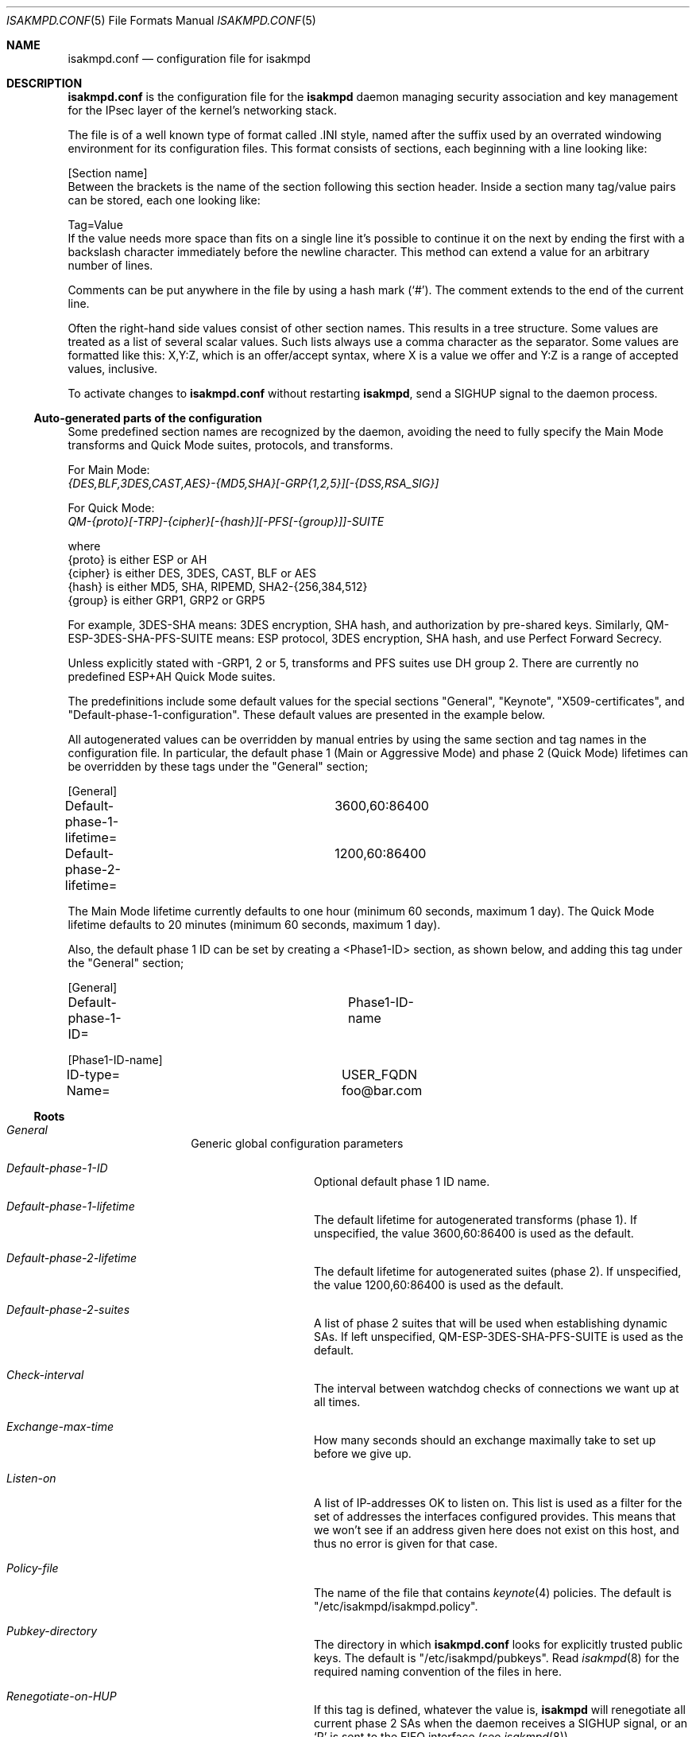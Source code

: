 .\" $OpenBSD: isakmpd.conf.5,v 1.86 2003/11/05 12:55:13 jmc Exp $
.\" $EOM: isakmpd.conf.5,v 1.57 2000/12/21 14:43:17 ho Exp $
.Dd August 07, 2002
.Dt ISAKMPD.CONF 5
.Os
.Sh NAME
.Nm isakmpd.conf
.Nd configuration file for isakmpd
.Sh DESCRIPTION
.Nm
is the configuration file for the
.Nm isakmpd
daemon managing security association and key management for the
IPsec layer of the kernel's networking stack.
.Pp
The file is of a well known type of format called .INI style, named after
the suffix used by an overrated windowing environment for its configuration
files.
This format consists of sections, each beginning with a line looking like:
.Bd -literal
[Section name]
.Ed
Between the brackets is the name of the section following this section header.
Inside a section many tag/value pairs can be stored, each one looking like:
.Bd -literal
Tag=Value
.Ed
If the value needs more space than fits on a single line it's possible to
continue it on the next by ending the first with a backslash character
immediately before the newline character.
This method can extend a value for an arbitrary number of lines.
.Pp
Comments can be put anywhere in the file by using a hash mark
.Pq Sq \&# .
The comment extends to the end of the current line.
.Pp
Often the right-hand side values consist of other section names.
This results in a tree structure.
Some values are treated as a list of several scalar values.
Such lists always use a comma character as the separator.
Some values are formatted like this: X,Y:Z, which
is an offer/accept syntax, where X is a value we offer and Y:Z is a range of
accepted values, inclusive.
.Pp
To activate changes to
.Nm
without restarting
.Nm isakmpd ,
send a
.Dv SIGHUP
signal to the daemon process.
.Ss Auto-generated parts of the configuration
.Pp
Some predefined section names are recognized by the daemon, avoiding the need
to fully specify the Main Mode transforms and Quick Mode suites, protocols,
and transforms.
.Pp
For Main Mode:
.Bd -filled -compact
.Ar {DES,BLF,3DES,CAST,AES}-{MD5,SHA}[-GRP{1,2,5}][-{DSS,RSA_SIG}]
.Ed
.Pp
For Quick Mode:
.Bd -filled -compact
.Ar QM-{proto}[-TRP]-{cipher}[-{hash}][-PFS[-{group}]]-SUITE
.Ed
.Bd -literal
  where
    {proto}  is either ESP or AH
    {cipher} is either DES, 3DES, CAST, BLF or AES
    {hash}   is either MD5, SHA, RIPEMD, SHA2-{256,384,512}
    {group}  is either GRP1, GRP2 or GRP5
.Ed
.Pp
For example, 3DES-SHA means: 3DES encryption, SHA hash, and authorization by
pre-shared keys.
Similarly, QM-ESP-3DES-SHA-PFS-SUITE means: ESP protocol, 3DES encryption,
SHA hash, and use Perfect Forward Secrecy.
.Pp
Unless explicitly stated with -GRP1, 2 or 5, transforms and PFS suites
use DH group 2.
There are currently no predefined ESP+AH Quick Mode suites.
.Pp
The predefinitions include some default values for the special
sections "General", "Keynote", "X509-certificates", and
"Default-phase-1-configuration".
These default values are presented in the example below.
.Pp
All autogenerated values can be overridden by manual entries by using the
same section and tag names in the configuration file.
In particular, the default phase 1 (Main or Aggressive Mode) and phase 2
(Quick Mode) lifetimes can be overridden by these tags under the "General"
section;
.Bd -literal
[General]
Default-phase-1-lifetime=	3600,60:86400
Default-phase-2-lifetime=	1200,60:86400
.Ed
.Pp
The Main Mode lifetime currently defaults to one hour (minimum 60
seconds, maximum 1 day).
The Quick Mode lifetime defaults to 20 minutes
(minimum 60 seconds, maximum 1 day).
.Pp
Also, the default phase 1 ID can be set by creating a <Phase1-ID>
section, as shown below, and adding this tag under the "General"
section;
.Bd -literal
[General]
Default-phase-1-ID=		Phase1-ID-name

[Phase1-ID-name]
ID-type=			USER_FQDN
Name=				foo@bar.com
.Ed
.Ss Roots
.Bl -hang -width 12n
.It Em General
Generic global configuration parameters
.Bl -tag -width 12n
.It Em Default-phase-1-ID
Optional default phase 1 ID name.
.It Em Default-phase-1-lifetime
The default lifetime for autogenerated transforms (phase 1).
If unspecified, the value 3600,60:86400 is used as the default.
.It Em Default-phase-2-lifetime
The default lifetime for autogenerated suites (phase 2).
If unspecified, the value 1200,60:86400 is used as the default.
.It Em Default-phase-2-suites
A list of phase 2 suites that will be used when establishing dynamic
SAs.
If left unspecified, QM-ESP-3DES-SHA-PFS-SUITE is used as the default.
.It Em Check-interval
The interval between watchdog checks of connections we want up at all times.
.It Em Exchange-max-time
How many seconds should an exchange maximally take to set up before we
give up.
.It Em Listen-on
A list of IP-addresses OK to listen on.
This list is used as a filter for the set of addresses the interfaces
configured provides.
This means that we won't see if an address given here does not exist
on this host, and thus no error is given for that case.
.It Em Policy-file
The name of the file that contains
.Xr keynote 4
policies.
The default is "/etc/isakmpd/isakmpd.policy".
.It Em Pubkey-directory
The directory in which
.Nm
looks for explicitly trusted public keys.
The default is "/etc/isakmpd/pubkeys".
Read
.Xr isakmpd 8
for the required naming convention of the files in here.
.It Em Renegotiate-on-HUP
If this tag is defined, whatever the value is,
.Nm isakmpd
will renegotiate all current phase 2 SAs when the daemon receives a
.Dv SIGHUP
signal, or an
.Sq R
is sent to the FIFO interface (see
.Xr isakmpd 8 ) .
.It Em Retransmits
How many times should a message be retransmitted before giving up.
.It Em Shared-SADB
If this tag is defined, whatever the value is, some semantics of
.Nm
are changed so that multiple instances can run on top of one SADB
and set up SAs with each other.
Specifically this means replay
protection will not be asked for, and errors that can occur when
updating an SA with its parameters a 2nd time will be ignored.
.El
.It Em Phase 1
ISAKMP SA negotiation parameter root
.Bl -tag -width 12n
.It Em <IP-address>
A name of the ISAKMP peer at the given IP-address.
.It Em Default
A name of the default ISAKMP peer.
Incoming phase 1 connections from other IP-addresses will use this peer name.
.It ""
This name is used as the section name for further information to be found.
Look at <ISAKMP-peer> below.
.El
.It Em Phase 2
IPsec SA negotiation parameter root
.Bl -tag -width 12n
.It Em Connections
A list of directed IPsec "connection" names that should be brought up
automatically, either on first use if the system supports it, or at
startup of the daemon.
These names are section names where further information can be found.
Look at <IPsec-connection> below.
Normally any connections mentioned here are treated as part of the
"Passive-connection" list we present below, however there is a
flag: "Active-only" that disables this behaviour.
This too is mentioned in the <IPsec-connection> section, in the "Flags" tag.
.It Em Passive-connections
A list of IPsec "connection" names we recognize and accept initiations for.
These names are section names where further information can be found.
Look at <IPsec-connection> below.
Currently only the Local-ID and Remote-ID tags
are looked at in those sections, as they are matched against the IDs given
by the initiator.
.El
.It Em KeyNote
.Bl -tag -width 12n
.It Em Credential-directory
A directory containing directories named after IDs (IP
addresses,
.Dq user@domain ,
or hostnames) that contain files named
.Dq credentials
and
.Dq private_key .
.Pp
The credentials file contains
.Xr keynote 4
credentials that are sent to a remote IKE daemon when we use the
associated ID, or credentials that we may want to consider when doing
an exchange with a remote IKE daemon that uses that ID.
Note that, in the former case, the last credential in the file
MUST contain our public key in its Licensees field.
More than one credentials may exist in the file.
They are separated by whitelines (the format is essentially the same as
that of the policy file).
The credentials are of the same format as the policies described in
.Xr isakmpd.policy 5 .
The only difference is that the Authorizer field contains a public
key, and the assertion is signed.
Signed assertions can be generated using the
.Xr keynote 1
utility.
.Pp
The private_key file contains the private RSA key we use for
authentication.
If the directory (and the files) exist, they take precedence over X509-based
authentication.
.El
.It Em X509-Certificates
.Bl -tag -width 12n
.It Em Accept-self-signed
If this tag is defined, whatever the value is, certificates that
do not originate from a trusted CA but are self-signed will be
accepted.
.It Em Ca-directory
A directory containing PEM certificates of certification authorities
that we trust to sign other certificates.
Note that for a CA to be really trusted, it needs to be somehow
referred to by policy, in
.Xr isakmpd.policy 5 .
The certificates in this directory are used for the actual X.509
authentication and for cross-referencing policies that refer to
Distinguished Names (DNs).
Keeping a separate directory (as opposed to integrating policies
and X.509 CA certificates) allows for maintenance of a list of
"well known" CAs without actually having to trust all (or any) of them.
.It Em Cert-directory
A directory containing PEM certificates that we trust to be valid.
These certificates are used in preference to those passed in messages and
are required to have a subjectAltName extension containing the certificate
holder identity; usually IP address, FQDN, or User FQDN, as provided by
.Xr certpatch 8 .
.It Em Private-key
The private key matching the public key of our certificate (which should be
in the "Cert-directory", and have an appropriate subjectAltName field).
.El
.El
.Ss Referred-to sections
.Bl -hang -width 12n
.It Em <ISAKMP-peer>
Parameters for negotiation with an ISAKMP peer
.Bl -tag -width 12n
.It Em Phase
The constant
.Li 1 ,
as ISAKMP-peers and IPsec-connections
really are handled by the same code inside isakmpd.
.It Em Transport
The name of the transport protocol, defaults to
.Li UDP .
.It Em Port
In case of
.Li UDP ,
the
.Li UDP
port number to send to.
This is optional, the
default value is 500 which is the IANA-registered number for ISAKMP.
.It Em Local-address
The Local IP-address to use, if we are multi-homed, or have aliases.
.It Em Address
If existent, the IP-address of the peer.
.It Em Configuration
The name of the ISAKMP-configuration section to use.
Look at <ISAKMP-configuration> below.
If unspecified, defaults to "Default-phase-1-configuration".
.It Em Authentication
If existent, authentication data for this specific peer.
In the case of preshared key, this is the key value itself.
.It Em ID
If existent, the name of the section that describes the
local client ID that we should present to our peer.
If not present, it
defaults to the address of the local interface we are sending packets
over to the remote daemon.
Look at <Phase1-ID> below.
.It Em Remote-ID
If existent, the name of the section that describes the remote client
ID we expect the remote daemon to send us.
If not present, it defaults to the address of the remote daemon.
Look at <Phase1-ID> below.
.It Em Flags
A comma-separated list of flags controlling the further
handling of the ISAKMP SA.
Currently there are no specific ISAKMP SA flags defined.
.El
.It Em <Phase1-ID>
.Bl -tag -width 12n
.It Em ID-type
The ID type as given by the RFC specifications.
For phase 1 this is currently
.Li IPV4_ADDR ,
.Li IPV4_ADDR_SUBNET ,
.Li IPV6_ADDR ,
.Li IPV6_ADDR_SUBNET ,
.Li FQDN ,
.Li USER_FQDN
or
.Li KEY_ID .
.It Em Address
If the ID-type is
.Li IPV4_ADDR
or
.Li IPV6_ADDR ,
this tag should exist and be an IP-address.
.It Em Network
If the ID-type is
.Li IPV4_ADDR_SUBNET
or
.Li IPV6_ADDR_SUBNET
this tag should exist and
be a network address.
.It Em Netmask
If the ID-type is
.Li IPV4_ADDR_SUBNET
or
.Li IPV6_ADDR_SUBNET
this tag should exist and
be a network subnet mask.
.It Em Name
If the ID-type is
.Li FQDN ,
.Li USER_FQDN
or
.Li KEY_ID ,
this tag should exist and contain a domain name, user@domain, or
other identifying string respectively.
.Pp
In the case of
.Li KEY_ID ,
note that the IKE protocol allows any octet sequence to be sent or
received under this payload, potentially including non-printable
ones.
.Xr isakmpd 8
can only transmit printable
.Li KEY_ID
payloads, but can receive and process arbitrary
.Li KEY_ID
payloads.
This effectively means that non-printable
.Li KEY_ID
remote identities cannot be verified through this means, although it
is still possible to do so through
.Xr isakmpd.policy 5 .
.El
.It Em <ISAKMP-configuration>
.Bl -tag -width 12n
.It Em DOI
The domain of interpretation as given by the RFCs.
Normally
.Li IPSEC .
If unspecified, defaults to
.Li IPSEC .
.It Em EXCHANGE_TYPE
The exchange type as given by the RFCs.
For main mode this is
.Li ID_PROT
and for aggressive mode it is
.Li AGGRESSIVE .
.It Em Transforms
A list of proposed transforms to use for protecting the
ISAKMP traffic.
These are actually names for sections
further describing the transforms.
Look at <ISAKMP-transform> below.
.El
.It Em <ISAKMP-transform>
.Bl -tag -width 12n
.It Em ENCRYPTION_ALGORITHM
The encryption algorithm as the RFCs name it, or ANY to denote that any
encryption algorithm proposed will be accepted.
.It Em KEY_LENGTH
For encryption algorithms with variable key length, this is
where the offered/accepted keylengths are described.
The value is of the offer-accept kind described above.
.It Em HASH_ALGORITHM
The hash algorithm as the RFCs name it, or ANY.
.It Em AUTHENTICATION_METHOD
The authentication method as the RFCs name it, or ANY.
.It Em GROUP_DESCRIPTION
The group used for Diffie-Hellman exponentiations, or ANY.
The names are symbolic, like
.Li MODP_768 , MODP_1024 , EC_155
and
.Li EC_185 .
.It Em PRF
The algorithm to use for the keyed pseudo-random function (used for key
derivation and authentication in phase 1), or ANY.
.It Em Life
A list of lifetime descriptions, or ANY.
In the former case, each
element is in itself a name of the section that defines the lifetime.
Look at <Lifetime> below.
If it is set to ANY, then any type of
proposed lifetime type and value will be accepted.
.El
.It Em <Lifetime>
.Bl -tag -width 12n
.It Em LIFE_TYPE
.Li SECONDS
or
.Li KILOBYTES
depending on the type of the duration.
Notice that this field may NOT be set to ANY.
.It Em LIFE_DURATION
An offer/accept kind of value, see above.
Can also be set to ANY.
.El
.It Em <IPsec-connection>
.Bl -tag -width 12n
.It Em Phase
The constant
.Li 2 ,
as ISAKMP-peers and IPsec-connections
really are handled by the same code inside isakmpd.
.It Em ISAKMP-peer
The name of the ISAKMP-peer which to talk to in order to
set up this connection.
The value is the name of an <ISAKMP-peer> section.
See above.
.It Em Configuration
The name of the IPsec-configuration section to use.
Look at <IPsec-configuration> below.
.It Em Local-ID
If existent, the name of the section that describes the
optional local client ID that we should present to our peer.
It is also used when we act as responders to find out what
<IPsec-connection> we are dealing with.
Look at <IPsec-ID> below.
.It Em Remote-ID
If existent, the name of the section that describes the
optional remote client ID that we should present to our peer.
It is also used when we act as responders to find out what
<IPsec-connection> we are dealing with.
Look at <IPsec-ID> below.
.It Em Flags
A comma-separated list of flags controlling the further
handling of the IPsec SA.
Currently only one flag is defined:
.Bl -tag -width 12n
.It Em Active-only
If this flag is given and this <IPsec-connection> is part of the phase 2
connections we automatically keep up, it will not automatically be used for
accepting connections from the peer.
.El
.El
.It Em <IPsec-configuration>
.Bl -tag -width 12n
.It Em DOI
The domain of interpretation as given by the RFCs.
Normally
.Li IPSEC .
If unspecified, defaults to
.Li IPSEC .
.It Em EXCHANGE_TYPE
The exchange type as given by the RFCs.
For quick mode this is
.Li QUICK_MODE .
.It Em Suites
A list of protection suites (bundles of protocols) usable for
protecting the IP traffic.
Each of the list elements is a name of an <IPsec-suite> section.
See below.
.El
.It Em <IPsec-suite>
.Bl -tag -width 12n
.It Em Protocols
A list of the protocols included in this protection suite.
Each of the list elements is a name of an <IPsec-protocol>
section.
See below.
.El
.It Em <IPsec-protocol>
.Bl -tag -width 12n
.It Em PROTOCOL_ID
The protocol as given by the RFCs.
Acceptable values today are
.Li IPSEC_AH
and
.Li IPSEC_ESP .
.It Em Transforms
A list of transforms usable for implementing the protocol.
Each of the list elements is a name of an <IPsec-transform>
section.
See below.
.It Em ReplayWindow
The size of the window used for replay protection.
This is normally left alone.
Look at the
.Nm ESP
and
.Nm AH
RFCs for a better description.
.El
.It Em <IPsec-transform>
.Bl -tag -width 12n
.It Em TRANSFORM_ID
The transform ID as given by the RFCs.
.It Em ENCAPSULATION_MODE
The encapsulation mode as given by the RFCs.
This means TRANSPORT or TUNNEL.
.It Em AUTHENTICATION_ALGORITHM
The optional authentication algorithm in the case of this
being an ESP transform.
.It Em GROUP_DESCRIPTION
An optional (provides PFS if present) Diffie-Hellman group
description.
The values are the same as GROUP_DESCRIPTION's
in <ISAKMP-transform> sections shown above.
.It Em Life
List of lifetimes, each element is a <Lifetime> section name.
.El
.It Em <IPsec-ID>
.Bl -tag -width 12n
.It Em ID-type
The ID type as given by the RFCs.
For IPsec this is currently
.Li IPV4_ADDR ,
.Li IPV6_ADDR ,
.Li IPV4_ADDR_SUBNET
or
.Li IPV6_ADDR_SUBNET .
.It Em Address
If the ID-type is
.Li IPV4_ADDR
or
.Li IPV6_ADDR
this tag should exist and be an IP-address.
.It Em Network
If the ID-type is
.Li IPV4_ADDR_SUBNET
or
.Li IPV6_ADDR_SUBNET
this tag should exist and
be a network address.
.It Em Netmask
If the ID-type is
.Li IPV4_ADDR_SUBNET
or
.Li IPV6_ADDR_SUBNET
this tag should exist and
be a network subnet mask.
.It Em Protocol
If the ID-type is
.Li IPV4_ADDR ,
.Li IPV4_ADDR_SUBNET ,
.Li IPV6_ADDR
or
.Li IPV6_ADDR_SUBNET
this tag indicates what transport protocol should be transmitted over
the SA.
If left unspecified, all transport protocols between the two address
(ranges) will be sent (or permitted) over that SA.
.It Em Port
If the ID-type is
.Li IPV4_ADDR ,
.Li IPV4_ADDR_SUBNET ,
.Li IPV6_ADDR
or
.Li IPV6_ADDR_SUBNET
this tag indicates what source or destination port is allowed to be
transported over the SA (depending on whether this is a local or
remote ID).
If left unspecified, all ports of the given transport protocol
will be transmitted (or permitted) over the SA.
The Protocol tag must be specified in conjunction with this tag.
.El
.El
.Ss Other sections
.Bl -hang -width 12n
.It Em <IKECFG-ID>
Parameters to use with IKE mode-config.
One ID per peer.
.Pp
An IKECFG-ID is written as [<ID-type>/<name>].
The following ID types are supported:
.Bl -tag -width 12n
.It IPv4
[ipv4/A.B.C.D]
.It IPv6
[ipv6/abcd:abcd::ab:cd]
.It FQDN
[fqdn/foo.bar.org]
.It UFQDN
[ufqdn/user@foo.bar.org]
.It ASN1_DN
[asn1_dn//C=aa/O=cc/...] (Note the double slashes as the DN itself
starts with a
.Sq / . )
.El
.Pp
Each section specifies what configuration values to return to the peer
requesting IKE mode-config.
Currently supported values are:
.Bl -tag -width 12n
.It Em Address
The peer's network address.
.It Em Netmask
The peer's netmask.
.It Em Nameserver
The IP address of a DNS nameserver.
.It Em WINS-server
The IP address of a WINS server.
.El
.It Em <Initiator-ID>
.Pp
During phase 1 negotiation
.Nm isakmpd
looks for a pre-shared key in the <ISAKMP-peer> section.
If no Authentication data is specified in that section, and
.Nm isakmpd
is not the initiator, it looks for Authentication data in a section named after
the initiator's phase 1 ID.
This allows mobile users with dynamic IP addresses
to have different shared secrets.
.Pp
This only works for aggressive mode because in main mode the remote
initiator ID would not yet be known.
.Pp
The name of the <Initiator-ID> section depends on the ID type sent by
the initiator.
Currently this can be:
.Bl -tag -width 12n
.It IPv4
[A.B.C.D]
.It IPv6
[abcd:abcd::ab:cd]
.It FQDN
[foo.bar.org]
.It UFQDN
[user@foo.bar.org]
.El
.El
.Sh FILES
.Bl -tag -width /etc/isakmpd/isakmpd.conf
.It Pa /etc/isakmpd/isakmpd.conf
The default
.Nm isakmpd
configuration file.
.It Pa /usr/share/ipsec/isakmpd/
A directory containing some sample
.Nm isakmpd
configuration files.
.El
.Sh EXAMPLES
An example of a configuration file:
.Bd -literal
# A configuration sample for the isakmpd ISAKMP/Oakley (aka IKE) daemon.

[General]
Listen-on=		10.1.0.2

# Incoming phase 1 negotiations are multiplexed on the source IP address
[Phase 1]
10.1.0.1=		ISAKMP-peer-west

# These connections are walked over after config file parsing and told
# to the application layer so that it will inform us when traffic wants to
# pass over them.
This means we can do on-demand keying.
[Phase 2]
Connections=		IPsec-east-west

# Default values are commented out.
[ISAKMP-peer-west]
Phase=			1
#Transport=		udp
Local-address=		10.1.0.2
Address=		10.1.0.1
#Port=			isakmp
#Port=			500
#Configuration=		Default-phase-1-configuration
Authentication=		mekmitasdigoat
#Flags=

[IPsec-east-west]
Phase=			2
ISAKMP-peer=		ISAKMP-peer-west
Configuration=		Default-quick-mode
Local-ID=		Net-east
Remote-ID=		Net-west
#Flags=

[Net-west]
ID-type=		IPV4_ADDR_SUBNET
Network=		192.168.1.0
Netmask=		255.255.255.0

[Net-east]
ID-type=		IPV4_ADDR_SUBNET
Network=		192.168.2.0
Netmask=		255.255.255.0

# Quick mode descriptions

[Default-quick-mode]
EXCHANGE_TYPE=		QUICK_MODE
Suites=			QM-ESP-3DES-SHA-PFS-SUITE,QM-ESP-AES-SHA-PFS-SUITE

# Data for an IKE mode-config peer
[asn1_dn//C=SE/L=SomeCity/O=SomeCompany/CN=SomePeer.company.com]
Address=		192.168.1.123
Netmask=		255.255.255.0
Nameserver=		192.168.1.10
WINS-server=		192.168.1.11

# pre-shared key based on initiator's phase 1 ID
[foo.bar.org]
Authentication=		mekmitasdigoat

#
# #####################################################################
# All configuration data below this point is not required as the example
# uses the predefined Main Mode transform and Quick Mode suite names.
# It is included here for completeness.  Note the default values for the
# [General] and [X509-certificates] sections just below.
# #####################################################################
#

[General]
Policy-file=		/etc/isakmpd/isakmpd.policy
Retransmits=		3
Exchange-max-time=	120

# KeyNote credential storage
[KeyNote]
Credential-directory=	/etc/isakmpd/keynote/

# Certificates stored in PEM format
[X509-certificates]
CA-directory=           /etc/isakmpd/ca/
Cert-directory=         /etc/isakmpd/certs/
CRL-directory=		/etc/isakmpd/crls/
Private-key=		/etc/isakmpd/private/local.key

# Default phase 1 description (Main Mode)

[Default-phase-1-configuration]
EXCHANGE_TYPE=		ID_PROT
Transforms=		3DES-SHA

# Main mode transforms
######################

# DES

[DES-MD5]
ENCRYPTION_ALGORITHM=	DES_CBC
HASH_ALGORITHM=		MD5
AUTHENTICATION_METHOD=	PRE_SHARED
GROUP_DESCRIPTION=	MODP_1024
Life=			Default-phase-1-lifetime

[DES-SHA]
ENCRYPTION_ALGORITHM=	DES_CBC
HASH_ALGORITHM=		SHA
AUTHENTICATION_METHOD=	PRE_SHARED
GROUP_DESCRIPTION=	MODP_1024
Life=			Default-phase-1-lifetime

# 3DES

[3DES-SHA]
ENCRYPTION_ALGORITHM=	3DES_CBC
HASH_ALGORITHM=		SHA
AUTHENTICATION_METHOD=	PRE_SHARED
GROUP_DESCRIPTION=	MODP_1024
Life=			Default-phase-1-lifetime

# Blowfish

[BLF-SHA]
ENCRYPTION_ALGORITHM=	BLOWFISH_CBC
KEY_LENGTH=		128,96:192
HASH_ALGORITHM=		SHA
AUTHENTICATION_METHOD=	PRE_SHARED
GROUP_DESCRIPTION=	MODP_1024
Life=			Default-phase-1-lifetime

# Blowfish, using DH group 4 (non-default)
[BLF-SHA-EC185]
ENCRYPTION_ALGORITHM=	BLOWFISH_CBC
KEY_LENGTH=		128,96:192
HASH_ALGORITHM=		SHA
AUTHENTICATION_METHOD=	PRE_SHARED
GROUP_DESCRIPTION=	EC2N_185
Life=			Default-phase-1-lifetime

# Quick mode protection suites
##############################

# DES

[QM-ESP-DES-SUITE]
Protocols=		QM-ESP-DES

[QM-ESP-DES-PFS-SUITE]
Protocols=		QM-ESP-DES-PFS

[QM-ESP-DES-MD5-SUITE]
Protocols=		QM-ESP-DES-MD5

[QM-ESP-DES-MD5-PFS-SUITE]
Protocols=		QM-ESP-DES-MD5-PFS

[QM-ESP-DES-SHA-SUITE]
Protocols=		QM-ESP-DES-SHA

[QM-ESP-DES-SHA-PFS-SUITE]
Protocols=		QM-ESP-DES-SHA-PFS

# 3DES

[QM-ESP-3DES-SHA-SUITE]
Protocols=		QM-ESP-3DES-SHA

[QM-ESP-3DES-SHA-PFS-SUITE]
Protocols=		QM-ESP-3DES-SHA-PFS

# AES

[QM-ESP-AES-SHA-SUITE]
Protocols=              QM-ESP-AES-SHA

[QM-ESP-AES-SHA-PFS-SUITE]
Protocols=              QM-ESP-AES-SHA-PFS

# AH

[QM-AH-MD5-SUITE]
Protocols=		QM-AH-MD5

[QM-AH-MD5-PFS-SUITE]
Protocols=		QM-AH-MD5-PFS

# AH + ESP (non-default)

[QM-AH-MD5-ESP-DES-SUITE]
Protocols=		QM-AH-MD5,QM-ESP-DES

[QM-AH-MD5-ESP-DES-MD5-SUITE]
Protocols=		QM-AH-MD5,QM-ESP-DES-MD5

[QM-ESP-DES-MD5-AH-MD5-SUITE]
Protocols=		QM-ESP-DES-MD5,QM-AH-MD5

# Quick mode protocols

# DES

[QM-ESP-DES]
PROTOCOL_ID=		IPSEC_ESP
Transforms=		QM-ESP-DES-XF

[QM-ESP-DES-MD5]
PROTOCOL_ID=		IPSEC_ESP
Transforms=		QM-ESP-DES-MD5-XF

[QM-ESP-DES-MD5-PFS]
PROTOCOL_ID=		IPSEC_ESP
Transforms=		QM-ESP-DES-MD5-PFS-XF

[QM-ESP-DES-SHA]
PROTOCOL_ID=		IPSEC_ESP
Transforms=		QM-ESP-DES-SHA-XF

# 3DES

[QM-ESP-3DES-SHA]
PROTOCOL_ID=		IPSEC_ESP
Transforms=		QM-ESP-3DES-SHA-XF

[QM-ESP-3DES-SHA-PFS]
PROTOCOL_ID=		IPSEC_ESP
Transforms=		QM-ESP-3DES-SHA-PFS-XF

[QM-ESP-3DES-SHA-TRP]
PROTOCOL_ID=		IPSEC_ESP
Transforms=		QM-ESP-3DES-SHA-TRP-XF

# AES

[QM-ESP-AES-SHA]
PROTOCOL_ID=		IPSEC_ESP
Transforms=		QM-ESP-AES-SHA-XF

[QM-ESP-AES-SHA-PFS]
PROTOCOL_ID=		IPSEC_ESP
Transforms=		QM-ESP-AES-SHA-PFS-XF

[QM-ESP-AES-SHA-TRP]
PROTOCOL_ID=		IPSEC_ESP
Transforms=		QM-ESP-AES-SHA-TRP-XF

# AH MD5

[QM-AH-MD5]
PROTOCOL_ID=		IPSEC_AH
Transforms=		QM-AH-MD5-XF

[QM-AH-MD5-PFS]
PROTOCOL_ID=		IPSEC_AH
Transforms=		QM-AH-MD5-PFS-XF

# Quick mode transforms

# ESP DES+MD5

[QM-ESP-DES-XF]
TRANSFORM_ID=		DES
ENCAPSULATION_MODE=	TUNNEL
Life=			Default-phase-2-lifetime

[QM-ESP-DES-MD5-XF]
TRANSFORM_ID=		DES
ENCAPSULATION_MODE=	TUNNEL
AUTHENTICATION_ALGORITHM=	HMAC_MD5
Life=			Default-phase-2-lifetime

[QM-ESP-DES-MD5-PFS-XF]
TRANSFORM_ID=		DES
ENCAPSULATION_MODE=	TUNNEL
GROUP_DESCRIPTION=	MODP_1024
AUTHENTICATION_ALGORITHM=	HMAC_MD5
Life=			Default-phase-2-lifetime

[QM-ESP-DES-SHA-XF]
TRANSFORM_ID=		DES
ENCAPSULATION_MODE=	TUNNEL
AUTHENTICATION_ALGORITHM=	HMAC_SHA
Life=			Default-phase-2-lifetime

# 3DES

[QM-ESP-3DES-SHA-XF]
TRANSFORM_ID=		3DES
ENCAPSULATION_MODE=	TUNNEL
AUTHENTICATION_ALGORITHM=	HMAC_SHA
Life=			Default-phase-2-lifetime

[QM-ESP-3DES-SHA-PFS-XF]
TRANSFORM_ID=		3DES
ENCAPSULATION_MODE=	TUNNEL
AUTHENTICATION_ALGORITHM=	HMAC_SHA
GROUP_DESCRIPTION=	MODP_1024
Life=			Default-phase-2-lifetime

[QM-ESP-3DES-SHA-TRP-XF]
TRANSFORM_ID=		3DES
ENCAPSULATION_MODE=	TRANSPORT
AUTHENTICATION_ALGORITHM=	HMAC_SHA
Life=			Default-phase-2-lifetime

# AES

[QM-ESP-AES-SHA-XF]
TRANSFORM_ID=		AES
ENCAPSULATION_MODE=	TUNNEL
AUTHENTICATION_ALGORITHM=	HMAC_SHA
Life=			Default-phase-2-lifetime

[QM-ESP-AES-SHA-PFS-XF]
TRANSFORM_ID=		AES
ENCAPSULATION_MODE=	TUNNEL
AUTHENTICATION_ALGORITHM=	HMAC_SHA
GROUP_DESCRIPTION=	MODP_1024
Life=			Default-phase-2-lifetime

[QM-ESP-AES-SHA-TRP-XF]
TRANSFORM_ID=		AES
ENCAPSULATION_MODE=	TRANSPORT
AUTHENTICATION_ALGORITHM=	HMAC_SHA
Life=			Default-phase-2-lifetime

# AH

[QM-AH-MD5-XF]
TRANSFORM_ID=		MD5
ENCAPSULATION_MODE=	TUNNEL
AUTHENTICATION_ALGORITHM=	HMAC_MD5
Life=			Default-phase-2-lifetime

[QM-AH-MD5-PFS-XF]
TRANSFORM_ID=		MD5
ENCAPSULATION_MODE=	TUNNEL
GROUP_DESCRIPTION=	MODP_1024
Life=			Default-phase-2-lifetime

[Sample-Life-Time]
LIFE_TYPE=		SECONDS
LIFE_DURATION=		3600,1800:7200

[Sample-Life-Volume]
LIFE_TYPE=		KILOBYTES
LIFE_DURATION=		1000,768:1536
.Ed
.Sh SEE ALSO
.Xr keynote 1 ,
.Xr ipsec 4 ,
.Xr keynote 4 ,
.Xr isakmpd.policy 5 ,
.Xr isakmpd 8
.Sh BUGS
The RFCs do not permit differing DH groups in the same proposal for
aggressive and quick mode exchanges.
Mixing both PFS and non-PFS suites in a quick mode proposal is not possible,
as PFS implies using a DH group.
